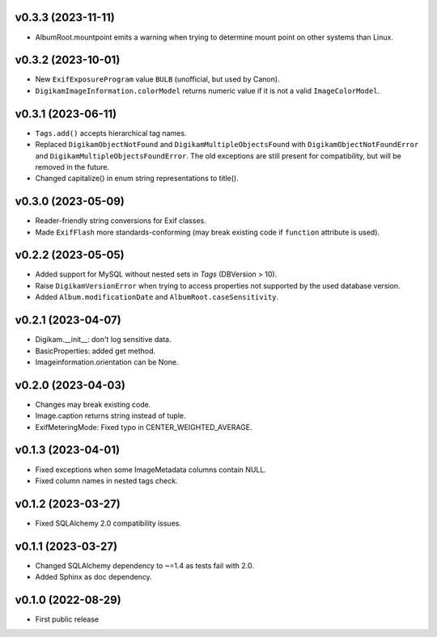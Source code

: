 v0.3.3 (2023-11-11)
--------------------
*   AlbumRoot.mountpoint emits a warning when trying to determine mount point
    on other systems than Linux.

v0.3.2 (2023-10-01)
--------------------
*   New ``ExifExposureProgram`` value ``BULB``
    (unofficial, but used by Canon).
*   ``DigikamImageInformation.colorModel`` returns numeric value if
    it is not a valid ``ImageColorModel``.

v0.3.1 (2023-06-11)
--------------------
*   ``Tags.add()`` accepts hierarchical tag names.
*   Replaced ``DigikamObjectNotFound`` and ``DigikamMultipleObjectsFound`` with
    ``DigikamObjectNotFoundError`` and ``DigikamMultipleObjectsFoundError``. The
    old exceptions are still present for compatibility, but will be removed in
    the future.
*   Changed capitalize() in enum string representations to title().

v0.3.0 (2023-05-09)
--------------------
*   Reader-friendly string conversions for Exif classes.
*   Made ``ExifFlash`` more standards-conforming (may break existing code if
    ``function`` attribute is used).

v0.2.2 (2023-05-05)
--------------------
*   Added support for MySQL without nested sets in `Tags` (DBVersion > 10).
*   Raise ``DigikamVersionError`` when trying to access properties not supported
    by the used database version.
*   Added ``Album.modificationDate`` and ``AlbumRoot.caseSensitivity``.

v0.2.1 (2023-04-07)
--------------------
* Digikam.__init__: don't log sensitive data.
* BasicProperties: added get method.
* Imageinformation.orientation can be None.

v0.2.0 (2023-04-03)
--------------------
* Changes may break existing code.
* Image.caption returns string instead of tuple.
* ExifMeteringMode: Fixed typo in CENTER_WEIGHTED_AVERAGE.

v0.1.3 (2023-04-01)
--------------------
* Fixed exceptions when some ImageMetadata columns contain NULL.
* Fixed column names in nested tags check.

v0.1.2 (2023-03-27)
--------------------
* Fixed SQLAlchemy 2.0 compatibility issues.

v0.1.1 (2023-03-27)
--------------------
* Changed SQLAlchemy dependency to ~=1.4 as tests fail with 2.0.
* Added Sphinx as doc dependency.

v0.1.0 (2022-08-29)
--------------------
* First public release

